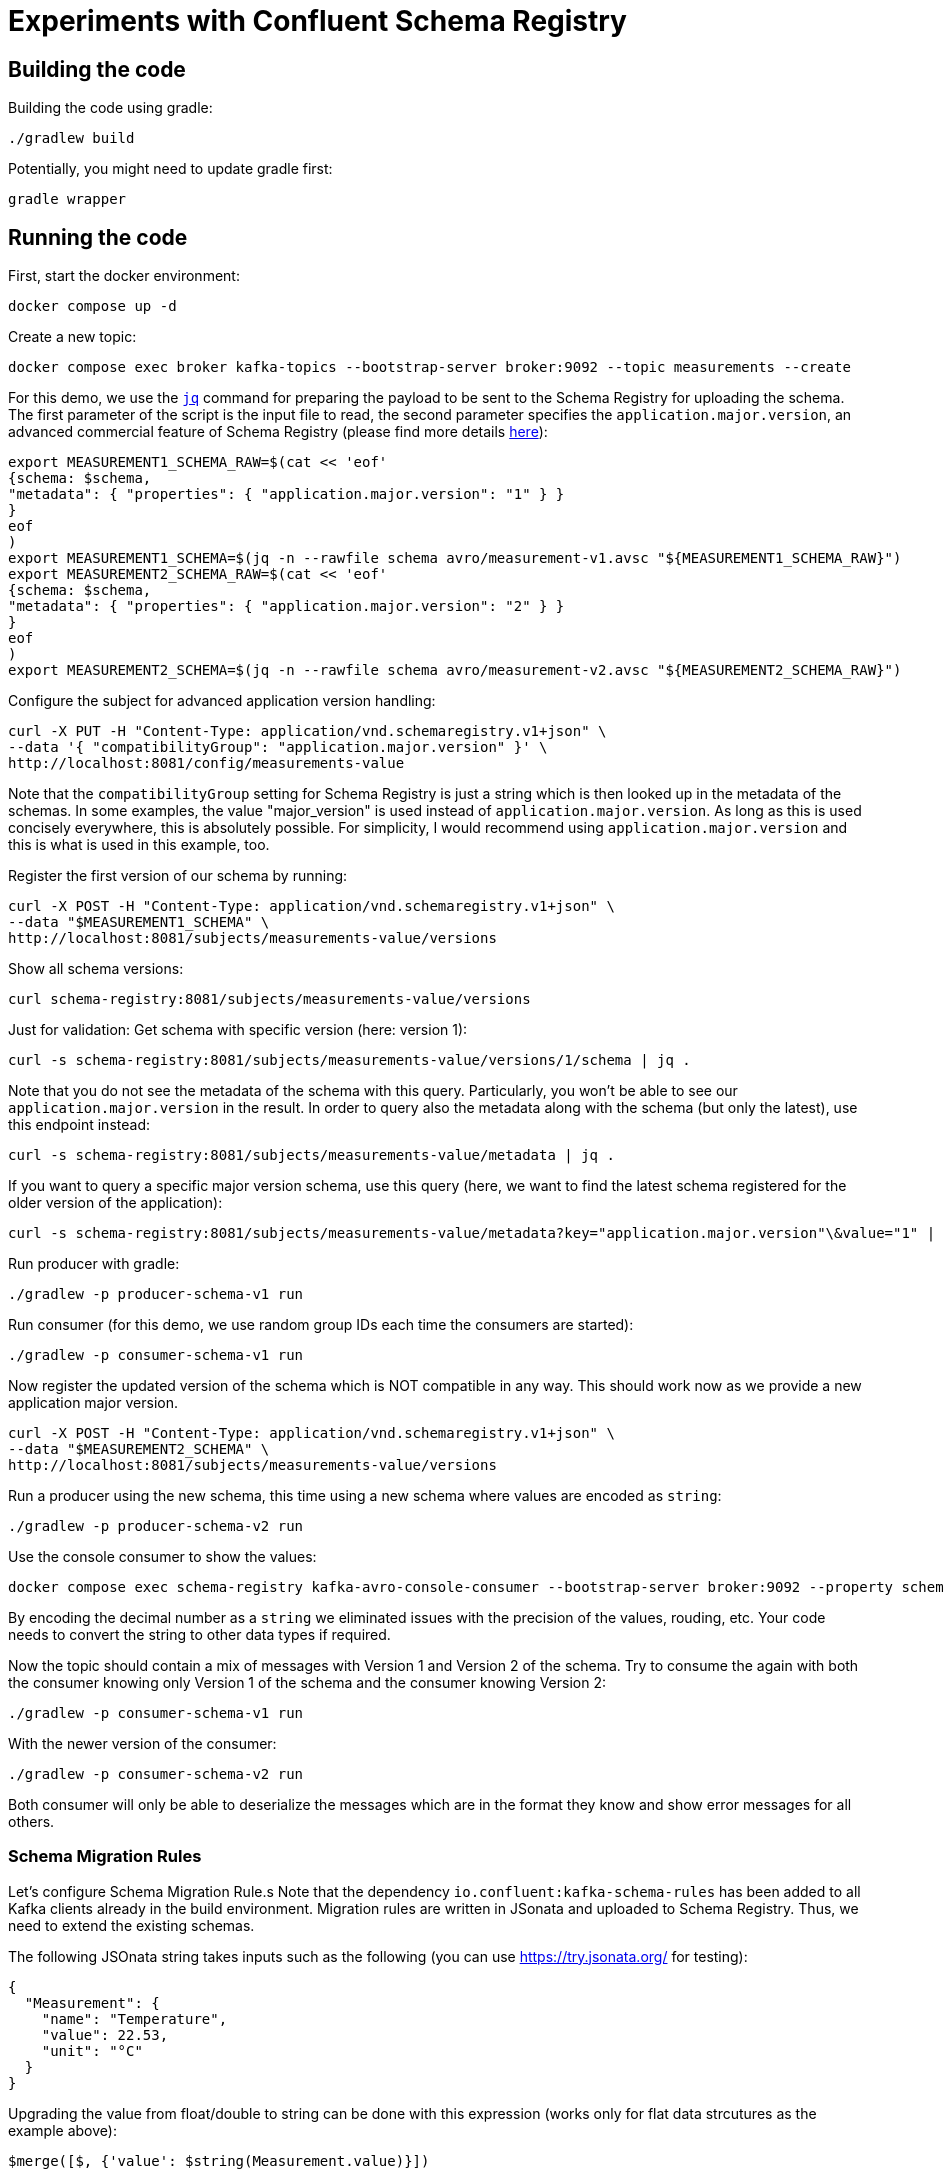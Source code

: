 = Experiments with Confluent Schema Registry

== Building the code

Building the code using gradle:

```shell
./gradlew build
```

Potentially, you might need to update gradle first:

```shell
gradle wrapper
```

== Running the code

First, start the docker environment:

```shell
docker compose up -d
```
Create a new topic:

```shell
docker compose exec broker kafka-topics --bootstrap-server broker:9092 --topic measurements --create
```

For this demo, we use the https://jqlang.org/[`jq`] command for preparing the payload to be sent to the Schema Registry for uploading the schema.
The first parameter of the script is the input file to read, the second parameter specifies the `application.major.version`, an advanced commercial feature of Schema Registry (please find more details https://docs.confluent.io/cloud/current/sr/fundamentals/data-contracts.html#application-major-versioning[here]):

```shell
export MEASUREMENT1_SCHEMA_RAW=$(cat << 'eof'
{schema: $schema,
"metadata": { "properties": { "application.major.version": "1" } }
}
eof
)
export MEASUREMENT1_SCHEMA=$(jq -n --rawfile schema avro/measurement-v1.avsc "${MEASUREMENT1_SCHEMA_RAW}")
export MEASUREMENT2_SCHEMA_RAW=$(cat << 'eof'
{schema: $schema,
"metadata": { "properties": { "application.major.version": "2" } }
}
eof
)
export MEASUREMENT2_SCHEMA=$(jq -n --rawfile schema avro/measurement-v2.avsc "${MEASUREMENT2_SCHEMA_RAW}")
```

Configure the subject for advanced application version handling:

```shell
curl -X PUT -H "Content-Type: application/vnd.schemaregistry.v1+json" \
--data '{ "compatibilityGroup": "application.major.version" }' \
http://localhost:8081/config/measurements-value
```

Note that the `compatibilityGroup` setting for Schema Registry is just a string which is then looked up in the metadata of the schemas. In some examples, the value "major_version" is used instead of `application.major.version`. As long as this is used concisely everywhere, this is absolutely possible. For simplicity, I would recommend using `application.major.version` and this is what is used in this example, too.

Register the first version of our schema by running:

```shell
curl -X POST -H "Content-Type: application/vnd.schemaregistry.v1+json" \
--data "$MEASUREMENT1_SCHEMA" \
http://localhost:8081/subjects/measurements-value/versions
```

Show all schema versions:

```shell
curl schema-registry:8081/subjects/measurements-value/versions
```

Just for validation: Get schema with specific version (here: version 1):

```shell
curl -s schema-registry:8081/subjects/measurements-value/versions/1/schema | jq .
```

Note that you do not see the metadata of the schema with this query.
Particularly, you won't be able to see our `application.major.version` in the result.
In order to query also the metadata along with the schema (but only the latest), use this endpoint instead:

```shell
curl -s schema-registry:8081/subjects/measurements-value/metadata | jq .
```

If you want to query a specific major version schema, use this query
(here, we want to find the latest schema registered for the older version of the application):

```shell
curl -s schema-registry:8081/subjects/measurements-value/metadata?key="application.major.version"\&value="1" | jq .
```

Run producer with gradle:

```shell
./gradlew -p producer-schema-v1 run
```

Run consumer (for this demo, we use random group IDs each time the consumers are started):

```shell
./gradlew -p consumer-schema-v1 run
```

Now register the updated version of the schema which is NOT compatible in any way. This should work now as we provide a new application major version.

```shell
curl -X POST -H "Content-Type: application/vnd.schemaregistry.v1+json" \
--data "$MEASUREMENT2_SCHEMA" \
http://localhost:8081/subjects/measurements-value/versions
```

Run a producer using the new schema, this time using a new schema where values are encoded as `string`:

```shell
./gradlew -p producer-schema-v2 run
```

Use the console consumer to show the values:

```shell
docker compose exec schema-registry kafka-avro-console-consumer --bootstrap-server broker:9092 --property schema.registry.url=http://schema-registry:8081 --topic measurements --from-beginning
```

By encoding the decimal number as a `string` we eliminated issues with the precision of the values, rouding, etc. Your code needs to convert the string to other data types if required.

Now the topic should contain a mix of messages with Version 1 and Version 2 of the schema.
Try to consume the again with both the consumer knowing only Version 1 of the schema and the consumer knowing Version 2:

```shell
./gradlew -p consumer-schema-v1 run
```

With the newer version of the consumer:

```shell
./gradlew -p consumer-schema-v2 run
```

Both consumer will only be able to deserialize the messages which are in the format they know and show error messages for all others.



=== Schema Migration Rules

Let's configure Schema Migration Rule.s Note that the dependency `io.confluent:kafka-schema-rules` has been added to all Kafka clients already in the build environment. Migration rules are written in JSonata and uploaded to Schema Registry. Thus, we need to extend the existing schemas.

The following JSOnata string takes inputs such as the following (you can use https://try.jsonata.org/ for testing):

```json
{
  "Measurement": {
    "name": "Temperature",
    "value": 22.53,
    "unit": "°C"
  }
}
```

Upgrading the value from float/double to string can be done with this expression (works only for flat data strcutures as the example above):

```json
$merge([$, {'value': $string(Measurement.value)}])
```

Downgrading the value from string to float would be done by this expression:

```json
$merge([$, {'value': $number(Measurement.value)}])
```


Let's assemble the migration rules now. They look like this:


```shell
export MEASUREMENT2_SCHEMA_RAW=$(cat << 'eof'
{   schema: $schema,
    "metadata": { "properties": { "application.major.version": "2" } },
    "ruleSet": {
        "migrationRules": [
            {
            "name": "upgradeFloatValueToString",
            "kind": "TRANSFORM",
            "type": "JSONATA",
            "mode": "UPGRADE",
            "expr": "$merge([$, {'value': $string(value)}])",
            "disabled": false
            },
            {
            "name": "downgradeStringValueToFloat",
            "kind": "TRANSFORM",
            "type": "JSONATA",
            "mode": "DOWNGRADE",
            "expr": "$merge([$, {'value': $number(value)}])",
            "disabled": false
            }
        ]
    }
}
eof
)
export MEASUREMENT2_SCHEMA=$(jq -n --rawfile schema avro/measurement-v2.avsc "${MEASUREMENT2_SCHEMA_RAW}")
```

```shell
curl -X POST -H "Content-Type: application/vnd.schemaregistry.v1+json" \
--data "$MEASUREMENT2_SCHEMA" \
http://localhost:8081/subjects/measurements-value/versions
```

Check if consumption works by restricting `kafka-avro-console-consumer` to the second application version:

```shell
docker compose exec schema-registry kafka-avro-console-consumer --bootstrap-server broker:9092 --property schema.registry.url=http://localhost:8081 --topic measurements --from-beginning --property print.schema.ids=true --property use.latest.with.metadata=application.major.version=2
```

Now try both the old consumer (using `application.major.version=1`) and the new consumer (using `application.major.version=2`). Both will work now, utilizing the downgrade and upgrade rules specified along with the schema.

Run the old consumer:

```shell
./gradlew -p consumer-schema-v1 run
```

Run the new consumer (you can also run both in parallel using a separate terminal):

```shell
./gradlew -p consumer-schema-v2 run
```

Note that the old consumers shows all `value` fields as double, while the new one shows them as `string`.


=== Custom Logical Types in AVRO

Avro has the capability to use so-called logical types. Each logical type uses a primitive type for encoding the actual value, e.g. `string`.
You can implement your own custom logical types and use them for generating code from AVRO schemas as well as for the necessary conversions at runtime. Please have a look at
* `buildSrc` for the necessary extensions to gradle
* `avrofixedpointnumber` which is the same implementation as in the gradle subfolder but packaged to be used at runtime by the generated schemas. The generated schemas will register the logical type and the conversion automatically
* `producer-schema-v2-custom-logicaltype` for an example how to produe with the custom logical type
* `consumer-schema-v2-custom-logicaltype` for an example how to consume data using the custom logical type

Unfortunately, the AVRO code for serializing/deserializing schemas does not support custom logical types in the moment.
As a consequence is currently not possible to follow this approach if you want to utilize schema registry and the concepts regarding application major versions described above.

Recommendation: Implement seperate classes for business objects and data transfer objects as shown in the producer and consumer for schema Version 2 and provide your own type conversion code. This will work in all programming languages, too.

== Helpful tools

=== Schema Registry


Get all known versions:

```shell
curl -H "Content-Type: application/vnd.schemaregistry.v1+json" http://localhost:8081/subjects/measurements-value/versions
```

Inspect a specific version (here: version 1):

```shell
curl -H "Content-Type: application/vnd.schemaregistry.v1+json" http://localhost:8081/subjects/measurements-value/versions/1
```

Soft delete a specific version:

```shell
curl -X DELETE -H "Content-Type: application/vnd.schemaregistry.v1+json" http://localhost:8081/subjects/measurements-value/versions/1
```

Permanently delete a specific version (you need to soft delete first):

```shell
curl -X DELETE -H "Content-Type: application/vnd.schemaregistry.v1+json" http://localhost:8081/subjects/measurements-value/versions/1?permanent=true
```


==== Playground: Commercial feature of Schema Registry: Application Major Versions
Let's play a bit with compatibility checks and application major versions.

First, we convert the two versions of our schema without using an application major version.

```shell
export MEASUREMENT1_SCHEMA=$(jq -n --rawfile schema avro/measurement-v1.avsc '{schema: $schema}')
export MEASUREMENT2_SCHEMA=$(jq -n --rawfile schema avro/measurement-v2.avsc '{schema: $schema}')
```

We put them one by one into the schema registry using a subject for another topic value (the topic does not exist, but this doesn't matter):

The first version of the schema:

```shell
curl -X POST -H "Content-Type: application/vnd.schemaregistry.v1+json" \
--data "$TEST_SCHEMA1" \
http://localhost:8081/subjects/testtopic-value/versions
```

And the second version:

```shell
curl -X POST -H "Content-Type: application/vnd.schemaregistry.v1+json" \
--data "$TEST_SCHEMA2" \
http://localhost:8081/subjects/testtopic-value/versions
```

The second command will raise an error because this version of the schema is not backward compatible to the first version! By default our schema registry enforces backward compatibility.

Let's wipe the first schema:

```shell
curl -X DELETE -H "Content-Type: application/vnd.schemaregistry.v1+json" http://localhost:8081/subjects/testtopic-value/versions/1
curl -X DELETE -H "Content-Type: application/vnd.schemaregistry.v1+json" http://localhost:8081/subjects/testtopic-value/versions/1?permanent=true
```

Check that it has been deleted:

```shell
curl -H "Content-Type: application/vnd.schemaregistry.v1+json" http://localhost:8081/subjects/testtopic-value/versions
```

Now convert both schemas again, this time with an application major version:

```shell
export MEASUREMENT1_SCHEMA_RAW=$(cat << 'eof'
{schema: $schema,
"metadata": { "properties": { "application.major.version": "1" } }
}
eof
)
export MEASUREMENT1_SCHEMA=$(jq -n --rawfile schema avro/measurement-v1.avsc "${MEASUREMENT1_SCHEMA_RAW}")
export MEASUREMENT2_SCHEMA_RAW=$(cat << 'eof'
{schema: $schema,
"metadata": { "properties": { "application.major.version": "2" } }
}
eof
)
export MEASUREMENT2_SCHEMA=$(jq -n --rawfile schema avro/measurement-v2.avsc "${MEASUREMENT2_SCHEMA_RAW}")
```

Upload the first version of the schema again:

```shell
curl -X POST -H "Content-Type: application/vnd.schemaregistry.v1+json" \
--data "$TEST_SCHEMA1" \
http://localhost:8081/subjects/testtopic-value/versions
```

Now upload the second version of the same schema, which contains a breaking change again:

```shell
curl -X POST -H "Content-Type: application/vnd.schemaregistry.v1+json" \
--data "$TEST_SCHEMA2" \
http://localhost:8081/subjects/testtopic-value/versions
```

It is still not working! The reason is that again the strict compatibility check prevents us from upload the schema with the breaking change.
First, we need to configure the subject in schema registry properly:

```shell
curl -X PUT -H "Content-Type: application/vnd.schemaregistry.v1+json" \
--data '{ "compatibilityGroup": "application.major.version" }' \
http://localhost:8081/config/testtopic-value
```

You can check the current configuration like this:

```shell
curl http://localhost:8081/config/testtopic-value
```

Now the updated incompatible schema can be registered:

```shell
curl -X POST -H "Content-Type: application/vnd.schemaregistry.v1+json" \
--data "$TEST_SCHEMA2" \
http://localhost:8081/subjects/testtopic-value/versions
```

=== CLI Consumer

Read messages via CLI tools, using standard console consumer:

```shell
docker compose exec broker kafka-console-consumer --bootstrap-server broker:9092 --topic measurements --from-beginning
```

Read messages via avro console consumer:

```shell
docker compose exec schema-registry kafka-avro-console-consumer --bootstrap-server broker:9092 --property schema.registry.url=http://localhost:8081 --topic measurements --from-beginning
```

You might want to delete the topic to start fresh between tests:

```shell
docker compose exec broker  kafka-topics --bootstrap-server broker:9092 --delete --topic measurements
```

Alternatively, if you just want to consume the same messages again with the Java consumer, just reset the consumer groups offset:

```shell
docker compose exec broker kafka-consumer-groups --bootstrap-server broker:9092 --group Consumer --reset-offsets --to-earliest --topic measurements --execute
```

You can view the offsets by running:

```shell
docker compose exec broker kafka-consumer-groups --bootstrap-server broker:9092 --group Consumer --describe
```

== Background: Migration Rules with JSonata

Just in case you use hierarchical data structures, here is an example where we do the conversion used above (casting the `value` field):

```json
{
  "Measurement": {
    "name": "Temperature",
    "location": "My location",
    "value": 22.53,
    "unit": "°C"
  }
}
```

It will output all values as is (that's what the `$` is for), except for the `value` field inside of `Measurement` which is casted to string first:

```json
$merge([$, {'Measurement': $merge([Measurement, {'value': $string(Measurement.value)}])}])
```

This expression will be used for `upgrading` existing messages in a topic.
Downgrading (e.g. to support older consumers), can be done with the analog expression:

```json
$merge([$, {'Measurement': $merge([Measurement, {'value': $number(Measurement.value)}])}])
```


== Shutting down, deleting containers

```shell
docker compose down -v
```

== Development

Check for dependency updates in each of the sub projects like this:

```shell
./gradlew -P producer dependencyUpdates -Drevision=release
```

Upgrade the dependency manually.

For upgrading the gradle version, you can use this:

```shell
gradle wrapper --gradle-version <gradle version>
```
